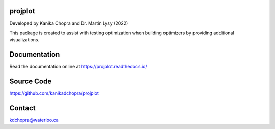 projplot 
=========================

Developed by Kanika Chopra and Dr. Martin Lysy (2022)

This package is created to assist with testing optimization when building optimizers by providing additional visualizations.


Documentation
=============

Read the documentation online at https://projplot.readthedocs.io/


Source Code
=============

https://github.com/kanikadchopra/projplot

Contact
=============

kdchopra@waterloo.ca
